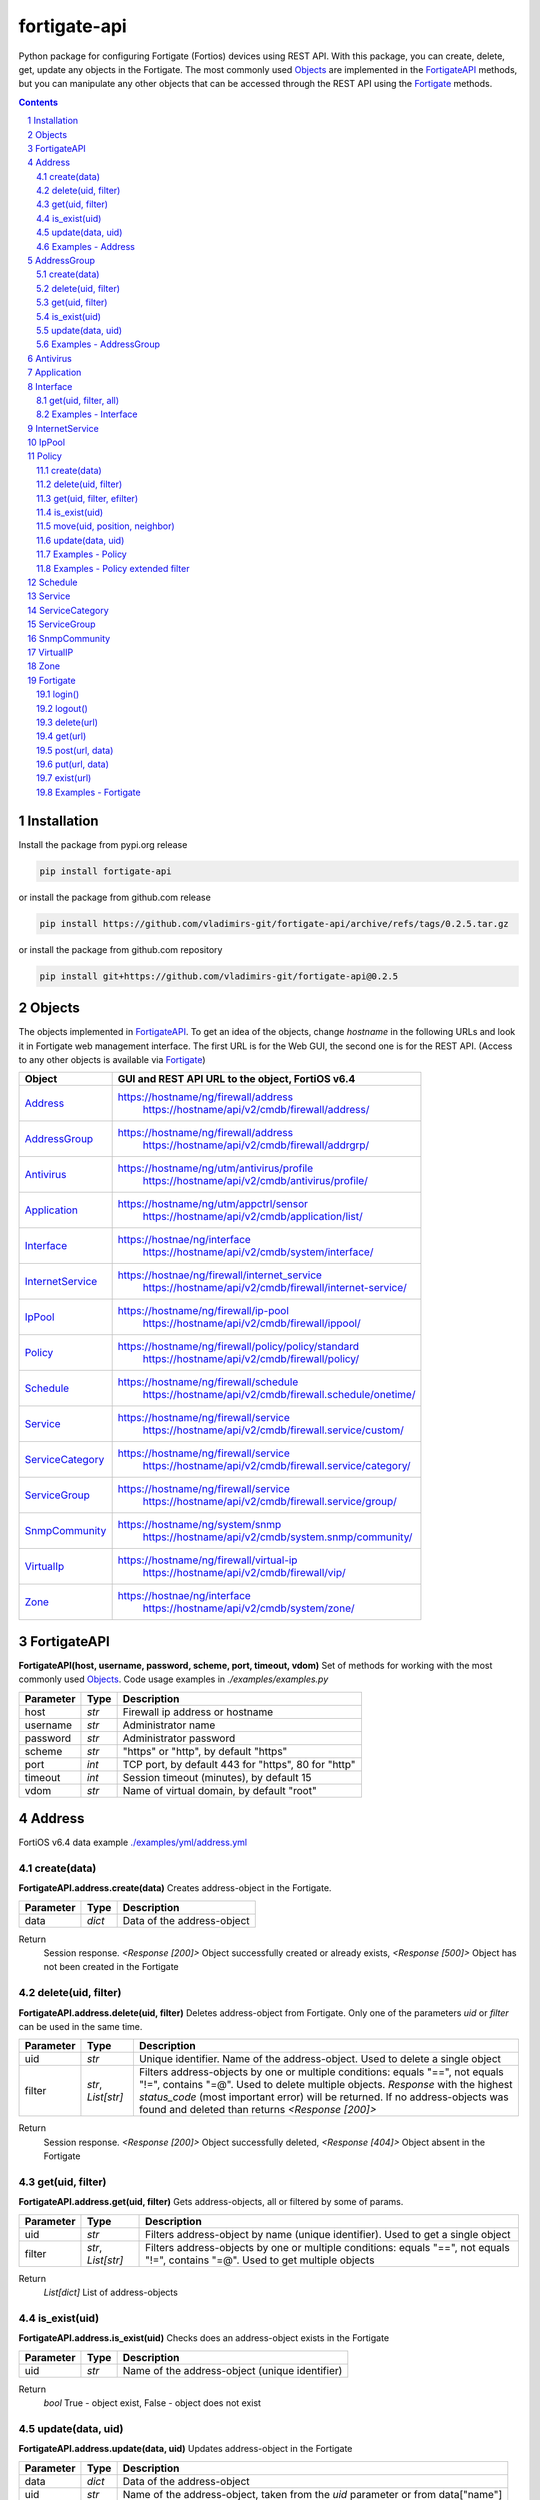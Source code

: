 fortigate-api
=============

Python package for configuring Fortigate (Fortios) devices using REST API.
With this package, you can create, delete, get, update any objects in the Fortigate.
The most commonly used `Objects`_ are implemented in the `FortigateAPI`_ methods, but you can
manipulate any other objects that can be accessed through the REST API using the `Fortigate`_ methods.

.. contents::

.. sectnum::


Installation
------------

Install the package from pypi.org release

.. code:: bash

    pip install fortigate-api

or install the package from github.com release

.. code:: bash

    pip install https://github.com/vladimirs-git/fortigate-api/archive/refs/tags/0.2.5.tar.gz

or install the package from github.com repository

.. code:: bash

    pip install git+https://github.com/vladimirs-git/fortigate-api@0.2.5


Objects
-------
The objects implemented in `FortigateAPI`_.
To get an idea of the objects, change *hostname* in the following URLs and
look it in Fortigate web management interface.
The first URL is for the Web GUI, the second one is for the REST API.
(Access to any other objects is available via `Fortigate`_)

=================== ================================================================================
Object              GUI and REST API URL to the object, FortiOS v6.4
=================== ================================================================================
`Address`_          https://hostname/ng/firewall/address
					https://hostname/api/v2/cmdb/firewall/address/
`AddressGroup`_     https://hostname/ng/firewall/address
					https://hostname/api/v2/cmdb/firewall/addrgrp/
`Antivirus`_        https://hostname/ng/utm/antivirus/profile
					https://hostname/api/v2/cmdb/antivirus/profile/
`Application`_      https://hostname/ng/utm/appctrl/sensor
					https://hostname/api/v2/cmdb/application/list/
`Interface`_        https://hostnae/ng/interface
					https://hostname/api/v2/cmdb/system/interface/
`InternetService`_  https://hostnae/ng/firewall/internet_service
					https://hostname/api/v2/cmdb/firewall/internet-service/
`IpPool`_           https://hostname/ng/firewall/ip-pool
					https://hostname/api/v2/cmdb/firewall/ippool/
`Policy`_           https://hostname/ng/firewall/policy/policy/standard
					https://hostname/api/v2/cmdb/firewall/policy/
`Schedule`_         https://hostname/ng/firewall/schedule
					https://hostname/api/v2/cmdb/firewall.schedule/onetime/
`Service`_          https://hostname/ng/firewall/service
					https://hostname/api/v2/cmdb/firewall.service/custom/
`ServiceCategory`_  https://hostname/ng/firewall/service
					https://hostname/api/v2/cmdb/firewall.service/category/
`ServiceGroup`_     https://hostname/ng/firewall/service
					https://hostname/api/v2/cmdb/firewall.service/group/
`SnmpCommunity`_    https://hostname/ng/system/snmp
					https://hostname/api/v2/cmdb/system.snmp/community/
`VirtualIp`_        https://hostname/ng/firewall/virtual-ip
					https://hostname/api/v2/cmdb/firewall/vip/
`Zone`_             https://hostnae/ng/interface
					https://hostname/api/v2/cmdb/system/zone/
=================== ================================================================================


FortigateAPI
------------
**FortigateAPI(host, username, password, scheme, port, timeout, vdom)**
Set of methods for working with the most commonly used `Objects`_.
Code usage examples in *./examples/examples.py*

=============== ======= ============================================================================
Parameter        Type    Description
=============== ======= ============================================================================
host            *str*   Firewall ip address or hostname
username        *str*   Administrator name
password        *str*   Administrator password
scheme          *str*   "https" or "http", by default "https"
port            *int*   TCP port, by default 443 for "https", 80 for "http"
timeout         *int*   Session timeout (minutes), by default 15
vdom            *str*   Name of virtual domain, by default "root"
=============== ======= ============================================================================


Address
-------
FortiOS v6.4 data example `./examples/yml/address.yml`_


create(data)
............
**FortigateAPI.address.create(data)**
Creates address-object in the Fortigate.

=============== ======= ============================================================================
Parameter       Type    Description
=============== ======= ============================================================================
data            *dict*  Data of the address-object
=============== ======= ============================================================================

Return
	Session response. *<Response [200]>* Object successfully created or already exists, *<Response [500]>* Object has not been created in the Fortigate


delete(uid, filter)
...................
**FortigateAPI.address.delete(uid, filter)**
Deletes address-object from Fortigate.
Only one of the parameters *uid* or *filter* can be used in the same time.

=============== =================== ================================================================
Parameter       Type                Description
=============== =================== ================================================================
uid             *str*               Unique identifier. Name of the address-object. Used to delete a single object
filter          *str*, *List[str]*  Filters address-objects by one or multiple conditions: equals "==", not equals "!=", contains "=@". Used to delete multiple objects. *Response* with the highest *status_code* (most important error) will be returned. If no address-objects was found and deleted than returns *<Response [200]>*
=============== =================== ================================================================

Return
	Session response. *<Response [200]>* Object successfully deleted, *<Response [404]>* Object absent in the Fortigate


get(uid, filter)
................
**FortigateAPI.address.get(uid, filter)**
Gets address-objects, all or filtered by some of params.

=============== =================== ================================================================
Parameter       Type                Description
=============== =================== ================================================================
uid             *str*               Filters address-object by name (unique identifier). Used to get a single object
filter          *str*, *List[str]*  Filters address-objects by one or multiple conditions: equals "==", not equals "!=", contains "=@". Used to get multiple objects
=============== =================== ================================================================

Return
	*List[dict]* List of address-objects


is_exist(uid)
.............
**FortigateAPI.address.is_exist(uid)**
Checks does an address-object exists in the Fortigate

=============== ======= ============================================================================
Parameter       Type    Description
=============== ======= ============================================================================
uid             *str*   Name of the address-object (unique identifier)
=============== ======= ============================================================================

Return
	*bool* True - object exist, False - object does not exist


update(data, uid)
.................
**FortigateAPI.address.update(data, uid)**
Updates address-object in the Fortigate

=============== ======= ============================================================================
Parameter       Type    Description
=============== ======= ============================================================================
data            *dict*  Data of the address-object
uid             *str*   Name of the address-object, taken from the `uid` parameter or from data["name"]
=============== ======= ============================================================================

Return
	Session response. *<Response [200]>* Object successfully updated, *<Response [404]>* Object has not been updated


Examples - Address
..................
- Creates address in the Fortigate
- Gets all addresses from Fortigate
- Gets filtered address by name (unique identifier)
- Filters address by operator *equals* "=="
- Filters address by operator *contains* "=@"
- Filters address by operator *not equals* "!="
- Updates address data in the Fortigate
- Checks for presence of address in the Fortigate
- Deletes address from Fortigate by name
- Deletes addresses from Fortigate by filter
- Checks for absence of address in the Fortigate

.. code:: python

	from pprint import pprint
	from fortigate_api import FortigateAPI

	fgt = FortigateAPI(host="host", username="username", password="password")
	fgt.login()

	# Creates address in the Fortigate
	data = {"name": "ADDRESS",
			"obj-type": "ip",
			"subnet": "127.0.0.100 255.255.255.252",
			"type": "ipmask"}
	response = fgt.address.create(data=data)
	print("address.create", response)  # address.create <Response [200]>

	# Gets all addresses from Fortigate
	addresses = fgt.address.get()
	print("addresses count", len(addresses))  # addresses count 1727

	# Gets filtered address by name (unique identifier)
	addresses = fgt.address.get(uid="ADDRESS")
	pprint(addresses)
	#  [{"comment": "",
	#    "name": "ADDRESS",
	#    "subnet": "127.0.0.100 255.255.255.252",
	#    "uuid": "a386e4b0-d6cb-51ec-1e28-01e0bc0de43c",
	#    ...
	#    }]

	# Filters address by operator equals "=="
	addresses = fgt.address.get(filter="name==ADDRESS")
	print("addresses count", len(addresses))  # addresses count 1

	# Filters address by operator contains "=@"
	addresses = fgt.address.get(filter="subnet=@127.0")
	print("addresses count", len(addresses))  # addresses count 4

	# Filters address by operator not equals "!="
	addresses = fgt.address.get(filter="name!=ADDRESS")
	print("addresses count", len(addresses))  # addresses count 1726

	# Filters address by multiple conditions
	addresses = fgt.address.get(filter=["subnet=@127.0", "type==ipmask"])
	print("addresses count", len(addresses))  # addresses count 1

	# Updates address data in the Fortigate
	data = dict(name="ADDRESS", subnet="127.0.0.255 255.255.255.255", color=6)
	response = fgt.address.update(uid="ADDRESS", data=data)
	print("address.update", response, response.ok)  # address.update <Response [200]> True

	# Checks for presence of address in the Fortigate
	response = fgt.address.is_exist(uid="ADDRESS")
	print("address.is_exist", response)  # address.is_exist True

	# Deletes address from Fortigate by name
	response = fgt.address.delete(uid="ADDRESS")
	print("address.delete", response, response.ok)  # address.delete <Response [200]> True

	# Deletes addresses from Fortigate by filter (address was deleted before)
	response = fgt.address.delete(filter="name=@ADDRESS")
	print("address.delete", response, response.ok)  # address.delete <Response [500]> False

	# Checks for absence of address in the Fortigate
	response = fgt.address.is_exist(uid="ADDRESS")
	print("address.is_exist", response)  # address.is_exist False

	fgt.logout()


AddressGroup
------------
FortiOS v6.4 data example `./examples/yml/address_group.yml`_


create(data)
............
**FortigateAPI.address_group.create(data)**
Creates address-group-object in the Fortigate

=============== ======= ============================================================================
Parameter       Type    Description
=============== ======= ============================================================================
data            *dict*  Data of the address-group-object
=============== ======= ============================================================================

Return
	Session response. *<Response [200]>* Object successfully created or already exists, *<Response [500]>* Object has not been created in the Fortigate


delete(uid, filter)
...................
**FortigateAPI.address_group.delete(uid, filter)**
Deletes address-group-object from Fortigate
Only one of the parameters *uid* or *filter* can be used in the same time.

=============== =================== ================================================================
Parameter       Type                Description
=============== =================== ================================================================
uid             *str*               Name of the address-group-object (unique identifier). Used to delete a single object
filter          *str*, *List[str]*  Filters address-group-objects by one or multiple conditions: equals "==", not equals "!=", contains "=@". Used to delete multiple objects. *Response* with the highest *status_code* (most important error) will be returned. If no address-objects was found and deleted than returns *<Response [200]>*
=============== =================== ================================================================

Return
	Session response. *<Response [200]>* Object successfully deleted, *<Response [404]>* Object absent in the Fortigate


get(uid, filter)
................
**FortigateAPI.address_group.get(uid, filter)**
Gets address-group-objects, all or filtered by some of params.

=============== =================== ================================================================
Parameter       Type                Description
=============== =================== ================================================================
uid             *str*               Filters address-group-object by name (unique identifier). Used to get a single object
filter          *str*, *List[str]*  Filters address-group-objects by one or multiple conditions: equals "==", not equals "!=", contains "=@". Used to get multiple objects
=============== =================== ================================================================

Return
	*List[dict]* List of address-group-objects


is_exist(uid)
.............
**FortigateAPI.address_group.is_exist(uid)**
Checks does an address-group-object exists in the Fortigate

=============== ======= ============================================================================
Parameter       Type    Description
=============== ======= ============================================================================
uid             *str*   Name of the address-group-object (unique identifier)
=============== ======= ============================================================================

Return
	*bool* True - object exist, False - object does not exist


update(data, uid)
.................
**FortigateAPI.address_group.update(data, uid)**
Updates address-group-object in the Fortigate

=============== ======= ============================================================================
Parameter       Type    Description
=============== ======= ============================================================================
data            *dict*  Data of the address-group-object
uid             *str*   Name of the address-group-object, taken from the `uid` parameter or from data["name"]
=============== ======= ============================================================================

Return
	Session response. *<Response [200]>* Object successfully updated, *<Response [404]>* Object has not been updated


Examples - AddressGroup
.......................
- Creates address-group in the Fortigate
- Gets all address-groups from Fortigate
- Gets filtered address-group by name (unique identifier)
- Filters address-group by operator *equals* "=="
- Filters address-group by operator *contains* "=@"
- Filters address-group by operator *not equals* "!="
- Updates address-group data in the Fortigate
- Checks for presence of address-group in the Fortigate
- Deletes address-group from Fortigate by name
- Deletes address-groups from Fortigate by filter
- Checks for absence of address-group in the Fortigate

.. code:: python

	from pprint import pprint
	from fortigate_api import FortigateAPI

	fgt = FortigateAPI(host="host", username="username", password="password")
	fgt.login()

	# Creates address and address-group in the Fortigate
	data = {"name": "ADDRESS",
			"obj-type": "ip",
			"subnet": "127.0.0.100 255.255.255.255",
			"type": "ipmask"}
	response = fgt.address.create(data=data)
	print("address.create", response)  # address.create <Response [200]>
	data = {"name": "ADDR_GROUP", "member": [{"name": "ADDRESS"}]}
	response = fgt.address_group.create(data=data)
	print("address_group.creat", response)  # address_group.creat <Response [200]>

	# Gets all address-groups from Fortigate
	address_groups = fgt.address_group.get()
	print("address_groups count", len(address_groups))  # address_groups count 115

	# Gets filtered address_group by name (unique identifier)
	address_groups = fgt.address_group.get(uid="ADDR_GROUP")
	pprint(address_groups)
	#  [{"comment": "",
	#    "name": "ADDR_GROUP",
	#    "member": [{"name": "ADDRESS", "q_origin_key": "ADDRESS"}],
	#    "uuid": "d346aeca-d76a-51ec-7005-541cf3b816f5",
	#    ...
	#    }]

	# Filters address_group by operator equals "=="
	address_groups = fgt.address_group.get(filter="name==ADDR_GROUP")
	print("address_groups count", len(address_groups))  # address_groups count 1

	# Filters address_group by operator contains "=@"
	address_groups = fgt.address_group.get(filter="name=@MS")
	print("address_groups count", len(address_groups))  # address_groups count 6

	# Filters address_group by operator not equals "!="
	address_groups = fgt.address_group.get(filter="name!=ADDR_GROUP")
	print("address_groups count", len(address_groups))  # address_groups count 114

	# Filters address_group by multiple conditions
	address_groups = fgt.address_group.get(filter=["name=@MS", "color==6"])
	print("address_groups count", len(address_groups))  # address_groups count 2

	# Updates address_group data in the Fortigate
	data = dict(name="ADDR_GROUP", color=6)
	response = fgt.address_group.update(uid="ADDR_GROUP", data=data)
	print("address_group.update", response)  # address_group.update <Response [200]>

	# Checks for presence of address_group in the Fortigate
	response = fgt.address_group.is_exist(uid="ADDR_GROUP")
	print("address_group.is_exist", response)  # address_group.is_exist True

	# Deletes address_group from Fortigate by name
	response = fgt.address_group.delete(uid="ADDR_GROUP")
	print("address_group.delete", response)  # address_group.delete <Response [200]>

	# Deletes address_groups by filter by filter
	response = fgt.address_group.delete(filter="name=@ADDR_GROUP")
	print("address_group.delete", response)  # address_group.delete <Response [200]>

	# Deletes address object
	response = fgt.address.delete(uid="ADDRESS")
	print("address.delete", response)  # address.delete <Response [200]>

	# Checks for absence of address_group in the Fortigate
	response = fgt.address_group.is_exist(uid="ADDR_GROUP")
	print("address_group.is_exist", response)  # address_group.is_exist False

	fgt.logout()


Antivirus
---------
**Antivirus** object has the same parameters and methods as `Address`_

FortiOS v6.4 data example `./examples/yml/antivirus.yml`_

**FortigateAPI.antivirus.create(data)**

**FortigateAPI.antivirus.delete(uid, filter)**

**FortigateAPI.antivirus.get(uid, filter)**

**FortigateAPI.antivirus.is_exist(uid)**

**FortigateAPI.antivirus.update(data, uid)**


Application
-----------
**Application** object has the same parameters and methods as `Address`_

FortiOS v6.4 data example `./examples/yml/application.yml`_

**FortigateAPI.application.create(data)**

**FortigateAPI.application.delete(uid, filter)**

**FortigateAPI.application.get(uid, filter)**

**FortigateAPI.application.is_exist(uid)**

**FortigateAPI.antivirus.update(data, uid)**


Interface
---------
**Interface** object has the same parameters and methods as `Address`_

FortiOS v6.4 data example `./examples/yml/interface.yml`_

**FortigateAPI.interface.create(data)**

**FortigateAPI.interface.delete(uid, filter)**

get(uid, filter, all)
.....................
**FortigateAPI.interface.get(uid, filter, all)**
Gets interface-objects in specified vdom, all or filtered by some of params.

=============== =================== ================================================================
Parameter       Type                Description
=============== =================== ================================================================
uid             *str*               Filters address-object by name (unique identifier). Used to get a single object
filter          *str*, *List[str]*  Filters address-objects by one or multiple conditions: equals "==", not equals "!=", contains "=@". Used to get multiple objects
all             *bool*              Gets all interface-objects from all vdom
=============== =================== ================================================================

Return
	*List[dict]* List of interface-objects

**FortigateAPI.interface.is_exist(uid)**

**FortigateAPI.interface.update(data, uid)**


Examples - Interface
....................
- Gets all interfaces in vdom "root" from Fortigate
- Gets filtered interface by name (unique identifier)
- Filters interface by operator *equals* "=="
- Filters interface by operator contains "=@"
- Filters interface by operator *not equals* "!="
- Filters interface by multiple conditions
- Updates interface data in the Fortigate
- Checks for presence of interface in the Fortigate
- Gets all interfaces in vdom "VDOM"

.. code:: python

	from pprint import pprint
	from fortigate_api import FortigateAPI

	fgt = FortigateAPI(host="host", username="username", password="password")
	fgt.login()

	# Gets all interfaces in vdom "root" from Fortigate
	interfaces = fgt.interface.get()
	print("interfaces count", len(interfaces))  # interfaces count 21

	# Gets filtered interface by name (unique identifier)
	interfaces = fgt.interface.get(uid="dmz")
	pprint(interfaces)
	#  [{"name": "dmz",
	#    "ip": "0.0.0.0 0.0.0.0",
	#    ...
	#    }]

	# Filters interface by operator equals "=="
	interfaces = fgt.interface.get(filter="name==dmz")
	print("interfaces count", len(interfaces))  # interfaces count 1

	# Filters interface by operator contains "=@"
	interfaces = fgt.interface.get(filter="name=@wan")
	print("interfaces count", len(interfaces))  # interfaces count 2

	# Filters interface by operator not equals "!="
	interfaces = fgt.interface.get(filter="name!=dmz")
	print("interfaces count", len(interfaces))  # interfaces count 20

	# Filters interface by multiple conditions
	interfaces = fgt.interface.get(filter=["allowaccess=@ping", "detectprotocol==ping"])
	print("interfaces count", len(interfaces))  # interfaces count 8

	# Updates interface data in the Fortigate
	data = dict(name="dmz", description="dmz")
	response = fgt.interface.update(uid="dmz", data=data)
	print("interface.update", response)  # interface.update <Response [200]>

	# Checks for presence of interface in the Fortigate
	response = fgt.interface.is_exist(uid="dmz")
	print("interface.is_exist", response)  # interface.is_exist True

	# Changes virtual domain to "VDOM" and gets all interfaces inside this vdom
	fgt.fgt.vdom = "VDOM"
	print(f"{fgt!r}")
	# Fortigate(host='host', username='username', password='********', vdom='VDOM')
	interfaces = fgt.interface.get()
	print("interfaces count", len(interfaces))  # interfaces count 0
	fgt.vdom = "root"
	print(f"{fgt!r}")
	# Fortigate(host='host', username='username', password='********')

	fgt.logout()


InternetService
---------------
**InternetService** object has the same parameters and methods as `Address`_

FortiOS v6.4 data example `./examples/yml/internet_service.yml`_

**FortigateAPI.internet_service.create(data)**

**FortigateAPI.internet_service.delete(uid, filter)**

**FortigateAPI.internet_service.get(uid, filter)**

**FortigateAPI.internet_service.is_exist(uid)**

**FortigateAPI.internet_service.update(data, uid)**


IpPool
------
**IpPool** object has the same parameters and methods as `Address`_

FortiOS v6.4 data example `./examples/yml/ip_pool.yml`_

**FortigateAPI.ip_pool.create(data)**

**FortigateAPI.ip_pool.delete(uid, filter)**

**FortigateAPI.ip_pool.get(uid, filter)**

**FortigateAPI.ip_pool.is_exist(uid)**

**FortigateAPI.ip_pool.update(data, uid)**


Policy
------
FortiOS v6.4 data example `./examples/yml/policy.yml`_

create(data)
............
**FortigateAPI.policy.create(data)**
Creates policy-object in the Fortigate

=============== ======= ============================================================================
Parameter       Type    Description
=============== ======= ============================================================================
data            *dict*  Data of the policy-object
=============== ======= ============================================================================

Return
	Session response. *<Response [200]>* Object successfully created or already exists, *<Response [500]>* Object has not been created in the Fortigate


delete(uid, filter)
...................
Deletes policy-object from Fortigate
Only one of the parameters *uid* or *filter* can be used in the same time.

=============== =================== ================================================================
Parameter       Type                Description
=============== =================== ================================================================
uid             *str*, *int*        Identifier of the policy-object. Used to delete a single object
filter          *str*, *List[str]*  Filters policy-objects by one or multiple conditions: equals "==", not equals "!=", contains "=@". Used to delete multiple objects. *Response* with the highest *status_code* (most important error) will be returned. If no address-objects was found and deleted than returns *<Response [200]>*
=============== =================== ================================================================

Return
	Session response. *<Response [200]>* Object successfully deleted, *<Response [404]>* Object absent in the Fortigate


get(uid, filter, efilter)
.........................
**FortigateAPI.policy.get(uid, filter)**
Gets policy-objects, all or filtered by some of params.
Only one of the parameters *uid* or *filter* can be used in the same time.
The parameter *efilter* can be combined with "srcaddr", "srcaddr", *filter*

=============== =================== ================================================================
Parameter       Type                Description
=============== =================== ================================================================
uid             *str*, *int*        Filters policy-object by policyid (unique identifier). Used to get a single object
filter          *str*, *List[str]*  Filters policy-objects by one or multiple conditions: equals "==", not equals "!=", contains "=@". Used to get multiple objects
efilter         *str*, *List[str]*  Extended filter: "srcaddr", "dstaddr" by condition: equals "==", not equals "!=",  supernets ">=", subnets "<=". Using this option, you can search for rules by subnets and supernets that are configured in Addresses and AddressGroups. See the examples `Examples - Policy extended filter`_ for details.
=============== =================== ================================================================

Return
	*List[dict]* List of policy-objects

is_exist(uid)
.............
**FortigateAPI.policy.is_exist(uid)** Checks does an policy-object exists in the Fortigate

=============== =================== ================================================================
Parameter       Type                Description
=============== =================== ================================================================
uid             *str*, *int*        Identifier of the policy-object
=============== =================== ================================================================

Return
	*bool* True - object exist, False - object does not exist

move(uid, position, neighbor)
.............................
**FortigateAPI.policy.move(uid, position, neighbor)** Move policy to before/after other neighbor-policy

=============== =================== ================================================================
Parameter       Type                Description
=============== =================== ================================================================
uid             *str*, *int*        Identifier of policy being moved
position        *str*               "before" or "after" neighbor
neighbor        *str*, *int*        Policy will be moved near to this neighbor-policy
=============== =================== ================================================================

Return
	Session response. *<Response [200]>* Policy successfully moved, *<Response [500]>* Policy has not been moved

update(data, uid)
.................
**FortigateAPI.policy.update(data, uid)** Updates policy-object in the Fortigate

=============== ======= ============================================================================
Parameter       Type    Description
=============== ======= ============================================================================
data            *dict*  Data of the policy-object
uid             *int*   Policyid of the policy-object, taken from the `uid` parameter or from data["policyid"]
=============== ======= ============================================================================

Return
	Session response. *<Response [200]>* Object successfully updated, *<Response [404]>* Object has not been updated

Examples - Policy
.................
- Creates policy in the Fortigate
- Gets all policies from Fortigate
- Gets filtered policy by policyid (unique identifier)
- Filters policies by name, by operator *equals* "=="
- Filters policies by operator *contains* "=@"
- Filters policies by operator *not equals* "!="
- Updates policy data in the Fortigate
- Checks for presence of policy in the Fortigate
- Gets all policies with destination address == "192.168.1.2/32"
- Deletes policy from Fortigate by policyid (unique identifier)
- Deletes policies from Fortigate by filter (by name)
- Checks for absence of policy in the Fortigate

.. code:: python

	from pprint import pprint
	from fortigate_api import FortigateAPI

	fgt = FortigateAPI(host="host", username="username", password="password")
	fgt.login()

	# Creates policy in the Fortigate
	data = dict(
	name="POLICY",
	status="enable",
	action="accept",
	srcintf=[{"name": "any"}],
	dstintf=[{"name": "any"}],
	srcaddr=[{"name": "all"}],
	dstaddr=[{"name": "all"}],
	service=[{"name": "ALL"}],
	schedule="always",
	)
	response = fgt.policy.create(data=data)
	print("policy.create", response)  # policy.create <Response [200]>

	# Gets all policies from Fortigate
	policies = fgt.policy.get()
	print("policies count", len(policies))  # policies count 244

	# Gets filtered policy by policyid (unique identifier)
	policies = fgt.policy.get(uid="POLICY")
	pprint(policies)
	#  [{"name": "POLICY",
	#    "policyid": 323,
	#    "uuid": "521390dc-d771-51ec-9dc2-32467e1bc561",
	#    ...
	#    }]

	# Filters policies by name, by operator equals "=="
	policies = fgt.policy.get(filter="name==POLICY")
	print("policies count", len(policies))  # policies count 1
	policyid = policies[0]["policyid"]
	print("policyid", policyid)  # policyid 323

	# Filters policies by operator contains "=@"
	policies = fgt.policy.get(filter="name=@POL")
	print("policies count", len(policies))  # policies count 6

	# Filters policies by operator not equals "!="
	policies = fgt.policy.get(filter="name!=POLICY")
	print("policies count", len(policies))  # policies count 243

	# Filters policies by multiple conditions
	policies = fgt.policy.get(filter=["name=@POL", "color==6"])
	print("policies count", len(policies))  # policies count 2

	# Updates policy data in the Fortigate
	data = dict(policyid=policyid, status="disable")
	response = fgt.policy.update(uid="POLICY", data=data)
	print("policy.update", response)  # policy.update <Response [200]>

	# Checks for presence of policy in the Fortigate
	response = fgt.policy.is_exist(uid=policyid)
	print("policy.is_exist", response)  # policy.is_exist True

	# Gets all policies with destination address == "192.168.1.2/32"
	policies = []
	addresses = fgt.address.get(filter="subnet==192.168.1.2 255.255.255.255")
	for policy in fgt.policy.get():
		dstaddr = [d["name"] for d in policy["dstaddr"]]
		for address in addresses:
			if address["name"] in dstaddr:
				policies.append(policy)
	print("policies count", len(policies))  # policies count 2

	# Moves policy to top
	neighbor = fgt.policy.get()[0]
	response = fgt.policy.move(uid=policyid, position="before", neighbor=neighbor["policyid"])
	print("policy.move", response, response.ok)  # policy.move <Response [200]> False

	# Deletes policy from Fortigate by policyid (unique identifier)
	response = fgt.policy.delete(uid=policyid)
	print("policy.delete", response, response.ok)  # policy.delete <Response [200]> True

	# Deletes policies from Fortigate by filter (by name)
	response = fgt.policy.delete(filter="name==POLICY")
	print("policy.delete", response, response.ok)  # policy.delete <Response [200]> True

	# Checks for absence of policy in the Fortigate
	response = fgt.policy.is_exist(uid=policyid)
	print("policy.is_exist", response)  # policy.is_exist False

	fgt.logout()


Examples - Policy extended filter
.................................
- Gets the rules where source prefix is equals 127.0.1.0/30
- Gets the rules where source prefix is not equals 127.0.1.0/30
- Gets the rules where source addresses are in subnets of 127.0.1.0/24
- Gets the rules where source prefixes are supernets of address 127.0.1.1/32
- Gets the rules where source prefix are equals 127.0.1.0/30 and destination prefix are equals 127.0.2.0/30
- Delete policy, address-group, addresses from Fortigate (order is important)

.. code:: python

	from pprint import pprint
	from fortigate_api import FortigateAPI

	fgt = FortigateAPI(host="host", username="username", password="password")
	fgt.login()

	# Creates address and address_groupin the Fortigate
	data = {"name": "ADDRESS1",
			"obj-type": "ip",
			"subnet": "127.0.1.0 255.255.255.252",
			"type": "ipmask"}
	response = fgt.address.create(data=data)
	print("address.create", response)  # post <Response [200]>
	data = {"name": "ADDRESS2",
			"obj-type": "ip",
			"subnet": "127.0.2.0 255.255.255.252",
			"type": "ipmask"}
	response = fgt.address.create(data=data)
	print("address.create", response)  # post <Response [200]>
	data = {"name": "ADDR_GROUP", "member": [{"name": "ADDRESS2"}]}
	response = fgt.address_group.create(data=data)
	print("address_group.create", response)  # post <Response [200]>

	# Creates policy in the Fortigate
	data = dict(
		name="POLICY",
		status="enable",
		action="accept",
		srcintf=[{"name": "any"}],
		dstintf=[{"name": "any"}],
		srcaddr=[{"name": "ADDRESS1"}],
		dstaddr=[{"name": "ADDR_GROUP"}],
		service=[{"name": "ALL"}],
		schedule="always",
	)
	response = fgt.policy.create(data=data)
	print("policy.create", response)  # post <Response [200]>

	# Gets the rules where source prefix is equals 127.0.1.0/30
	efilter = "srcaddr==127.0.1.0/30"
	policies = fgt.policy.get(efilter=efilter)
	print(f"{efilter=}", len(policies))  # efilter='srcaddr==127.0.1.0/30' 1

	# Gets the rules where source prefix is not equals 127.0.1.0/30
	efilter = "srcaddr!=127.0.1.0/30"
	policies = fgt.policy.get(efilter=efilter)
	print(f"{efilter=}", len(policies))  # efilter='srcaddr!=127.0.1.0/30' 35

	# Gets the rules where source addresses are in subnets of 127.0.1.0/24
	efilter = "srcaddr<=127.0.1.0/24"
	policies = fgt.policy.get(efilter=efilter)
	print(f"{efilter=}", len(policies))  # efilter='srcaddr<=127.0.1.0/24' 1

	# Gets the rules where source prefixes are supernets of address 127.0.1.1/32
	efilter = "srcaddr>=127.0.1.1/32"
	policies = fgt.policy.get(efilter=efilter)
	print(f"{efilter=}", len(policies))  # efilter='srcaddr>=127.0.1.1/32' 7

	# Gets the rules where source prefix are equals 127.0.1.0/30 and destination prefix are equals 127.0.2.0/30
	efilters = ["srcaddr==127.0.1.0/30", "dstaddr==127.0.2.0/30"]
	policies = fgt.policy.get(efilter=efilters)
	print(f"{efilters=}",
		  len(policies))  # efilters=['srcaddr==127.0.1.0/30', 'dstaddr==127.0.2.0/30'] 1

	# Delete policy, address-group, addresses from Fortigate (order is important)
	response = fgt.address.delete(uid="ADDRESS1")
	print("address.delete", response.ok)  # address.delete <Response [200]>
	response = fgt.policy.delete(filter="name==POLICY")
	print("policy.delete", response.ok)  # policy.delete <Response [200]>
	response = fgt.address_group.delete(uid="ADDR_GROUP")
	print("address_group.delete", response.ok)  # address_group.delete <Response [200]>
	response = fgt.address.delete(uid="ADDRESS1")
	print("address.delete", response.ok)  # address.delete <Response [200]>
	response = fgt.address.delete(uid="ADDRESS2")
	print("address.delete", response.ok)  # address.delete <Response [200]>

	fgt.logout()


Schedule
--------
**Schedule** object has the same parameters and methods as `Address`_

FortiOS v6.4 data example `./examples/yml/schedule.yml`_

**FortigateAPI.schedule.create(data)**

**FortigateAPI.schedule.delete(uid, filter)**

**FortigateAPI.schedule.get(uid, filter)**

**FortigateAPI.schedule.is_exist(uid)**

**FortigateAPI.schedule.update(data, uid)**


Service
-------
**Service** object has the same parameters and methods as `Address`_

FortiOS v6.4 data example `./examples/yml/service.yml`_

**FortigateAPI.service.create(data)**

**FortigateAPI.service.delete(uid, filter)**

**FortigateAPI.service.get(uid, filter)**

**FortigateAPI.service.is_exist(uid)**

**FortigateAPI.service.update(data, uid)**


ServiceCategory
---------------
**ServiceCategory** object has the same parameters and methods as `Address`_

FortiOS v6.4 data example `./examples/yml/service_category.yml`_

**FortigateAPI.service_category.create(data)**

**FortigateAPI.service_category.delete(uid, filter)**

**FortigateAPI.service_category.get(uid, filter)**

**FortigateAPI.service_category.is_exist(uid)**

**FortigateAPI.service_category.update(data, uid)**


ServiceGroup
------------
**ServiceGroup** object has the same parameters and methods as `Address`_

FortiOS v6.4 data example `./examples/yml/service_group.yml`_

**FortigateAPI.service_group.create(data)**

**FortigateAPI.service_group.delete(uid, filter)**

**FortigateAPI.service_group.get(uid, filter)**

**FortigateAPI.service_group.is_exist(uid)**

**FortigateAPI.service_group.update(data, uid)**


SnmpCommunity
-------------
**SnmpCommunity**

FortiOS v6.4 data example `./examples/yml/snmp_community.yml`_
**FortigateAPI.snmp_community.create(data)**

**FortigateAPI.snmp_community.delete(uid, filter)**

**FortigateAPI.snmp_community.get(uid, filter)**

**FortigateAPI.snmp_community.is_exist(uid)**

**FortigateAPI.snmp_community.update(data, uid)**
Updates snmp-community-object in the Fortigate

=============== ======= ============================================================================
Parameter       Type    Description
=============== ======= ============================================================================
data            *dict*  Data of the snmp-community-object
uid             *str*   Name of the snmp-community-object, taken from the `uid` parameter or from data["id"]
=============== ======= ============================================================================

Return
	Session response. *<Response [200]>* Object successfully updated, *<Response [404]>* Object has not been updated


VirtualIP
---------
**VirtualIP** object has the same parameters and methods as `Address`_

FortiOS v6.4 data example `./examples/yml/virtual_ip.yml`_

**FortigateAPI.virtual_ip.create(data)**

**FortigateAPI.virtual_ip.delete(uid, filter)**

**FortigateAPI.virtual_ip.get(uid, filter)**

**FortigateAPI.virtual_ip.is_exist(uid)**

**FortigateAPI.virtual_ip.update(data, uid)**


Zone
----
**Zone** object has the same parameters and methods as `Address`_

FortiOS v6.4 data example `./examples/yml/zone.yml`_

**FortigateAPI.zone.create(data)**

**FortigateAPI.zone.delete(uid, filter)**

**FortigateAPI.zone.get(uid, filter)**

**FortigateAPI.zone.is_exist(uid)**

**FortigateAPI.zone.update(data, uid)**


Fortigate
---------
**Fortigate(host, username, password, scheme, port, timeout, vdom)**
Firewall Connector to login and logout.
Contains generic methods for working with objects.
This object is useful for working with objects that are not implemented in `FortigateAPI`_

=============== ======= ============================================================================
Parameter       Type    Description
=============== ======= ============================================================================
host            *str*   Firewall ip address or hostname
username        *str*   Administrator name
password        *str*   Administrator password
scheme          *str*   "https" or "http", by default "https"
port            *int*   TCP port, by default 443 for "https", 80 for "http"
timeout         *int*   Session timeout (minutes), by default 15
vdom            *str*   Name of virtual domain, by default "root"
=============== ======= ============================================================================


login()
.......
**Fortigate.login()** Login to Fortigate


logout()
........
**Fortigate.logout()** Logout Fortigate


delete(url)
...........
**Fortigate.delete(url)** DELETE object from Fortigate

=============== ======= ============================================================================
Parameter       Type    Description
=============== ======= ============================================================================
url             *str*   REST API URL to the object
=============== ======= ============================================================================

Return
	Session response. *<Response [200]>* Object successfully deleted, *<Response [404]>* Object absent in the Fortigate


get(url)
........
**Fortigate.get(url)** GET object configured in the Fortigate

=============== ======= ============================================================================
Parameter       Type    Description
=============== ======= ============================================================================
url             *str*   REST API URL to the object
=============== ======= ============================================================================

Return
	*List[dict]* of the objects data


post(url, data)
...............
**Fortigate.post(url, data)** POST (create) object in the Fortigate

=============== ======= ============================================================================
Parameter       Type    Description
=============== ======= ============================================================================
url             *str*   REST API URL to the object
data            *dict*  Data of the object
=============== ======= ============================================================================

Return
	Session response. *<Response [200]>* Object successfully created or already exists, *<Response [500]>* Object has not been created or already exist in the Fortigate


put(url, data)
..............
**Fortigate.put(url, data)** PUT (update) existing object in the Fortigate

=============== ======= ============================================================================
Parameter       Type    Description
=============== ======= ============================================================================
url             *str*   REST API URL to the object
data            *dict*  Data of the object
=============== ======= ============================================================================

Return
	Session response. *<Response [200]>* Object successfully updated, *<Response [404]>* Object has not been updated


exist(url)
..........
**Fortigate.exist(url)** Check does an object exists in the Fortigate

=============== ======= ============================================================================
Parameter       Type    Description
=============== ======= ============================================================================
url             *str*   REST API URL to the object
=============== ======= ============================================================================

Return
	Session response. *<Response [200]>* Object exist, *<Response [404]>* Object does not exist


Examples - Fortigate
....................

.. code:: python

	from pprint import pprint
	from fortigate_api import Fortigate

	fgt = Fortigate(host="host", username="username", password="password")
	fgt.login()

	# Creates address in the Fortigate
	data = {"name": "ADDRESS",
			"obj-type": "ip",
			"subnet": "127.0.0.100 255.255.255.252",
			"type": "ipmask"}
	response = fgt.post(url="api/v2/cmdb/firewall/address/", data=data)
	print("post", response)  # post <Response [200]>

	# Gets address data from Fortigate
	addresses = fgt.get(url="api/v2/cmdb/firewall/address/")
	addresses = [d for d in addresses if d["name"] == "ADDRESS"]
	pprint(addresses)
	#  [{"comment": "",
	#    "name": "ADDRESS",
	#    "subnet": "127.0.0.100 255.255.255.252",
	#    "uuid": "a386e4b0-d6cb-51ec-1e28-01e0bc0de43c",
	#    ...
	#    }]

	# Update address data in the Fortigate
	data = dict(subnet="127.0.0.255 255.255.255.255")
	response = fgt.put(url="api/v2/cmdb/firewall/address/ADDRESS", data=data)
	print("put", response)  # put <Response [200]>
	addresses = fgt.get(url="api/v2/cmdb/firewall/address/")
	addresses = [d for d in addresses if d["name"] == "ADDRESS"]
	print(addresses[0]["subnet"])  # 127.0.0.255 255.255.255.255

	# Checks for presence of address in the Fortigate
	response = fgt.exist(url="api/v2/cmdb/firewall/address/ADDRESS")
	print("exist", response)  # <Response [200]>

	# Deletes address from Fortigate
	response = fgt.delete(url="api/v2/cmdb/firewall/address/ADDRESS")
	print("delete", response)  # <Response [200]>

	# Checks for absence of address in the Fortigate
	response = fgt.exist(url="api/v2/cmdb/firewall/address/ADDRESS")
	print("exist", response)  # <Response [404]>

	fgt.logout()


.. _`./examples/yml/address.yml`: ./examples/yml/address.yml
.. _`./examples/yml/address_group.yml`: ./examples/yml/address_group.yml
.. _`./examples/yml/antivirus.yml`: ./examples/yml/antivirus.yml
.. _`./examples/yml/application.yml`: ./examples/yml/application.yml
.. _`./examples/yml/interface.yml`: ./examples/yml/interface.yml
.. _`./examples/yml/internet_service.yml`: ./examples/yml/internet_service.yml
.. _`./examples/yml/ip_pool.yml`: ./examples/yml/ip_pool.yml
.. _`./examples/yml/policy.yml`: ./examples/yml/policy.yml
.. _`./examples/yml/schedule.yml`: ./examples/yml/schedule.yml
.. _`./examples/yml/service.yml`: ./examples/yml/service.yml
.. _`./examples/yml/service_category.yml`: ./examples/yml/service_category.yml
.. _`./examples/yml/service_group.yml`: ./examples/yml/service_group.yml
.. _`./examples/yml/snmp_community.yml`: ./examples/yml/snmp_community.yml
.. _`./examples/yml/virtual_ip.yml`: ./examples/yml/virtual_ip.yml
.. _`./examples/yml/zone.yml`: ./examples/yml/zone.yml
